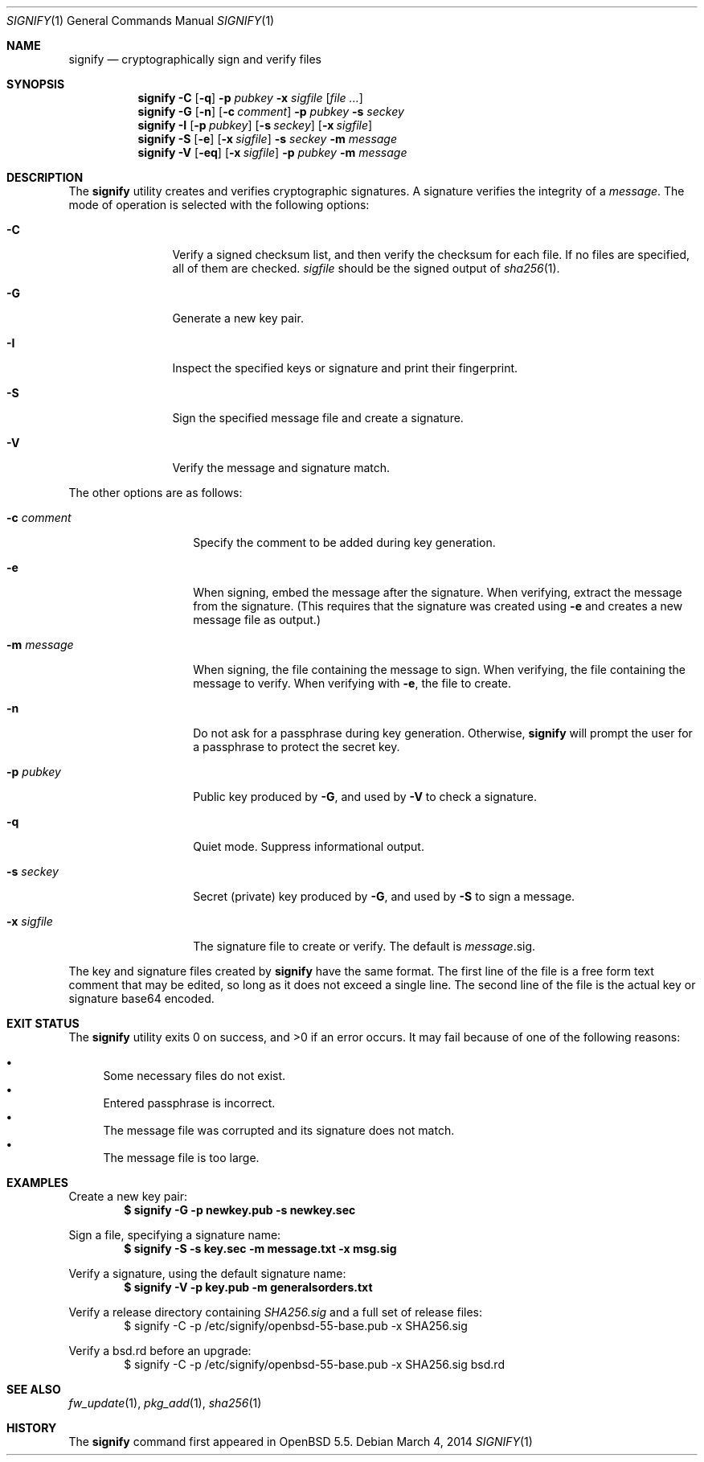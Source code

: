 .\" $OpenBSD: src/usr.bin/signify/signify.1,v 1.25 2014/03/06 15:01:58 naddy Exp $
.\"
.\"Copyright (c) 2013 Marc Espie <espie@openbsd.org>
.\"Copyright (c) 2013 Ted Unangst <tedu@openbsd.org>
.\"
.\"Permission to use, copy, modify, and distribute this software for any
.\"purpose with or without fee is hereby granted, provided that the above
.\"copyright notice and this permission notice appear in all copies.
.\"
.\"THE SOFTWARE IS PROVIDED "AS IS" AND THE AUTHOR DISCLAIMS ALL WARRANTIES
.\"WITH REGARD TO THIS SOFTWARE INCLUDING ALL IMPLIED WARRANTIES OF
.\"MERCHANTABILITY AND FITNESS. IN NO EVENT SHALL THE AUTHOR BE LIABLE FOR
.\"ANY SPECIAL, DIRECT, INDIRECT, OR CONSEQUENTIAL DAMAGES OR ANY DAMAGES
.\"WHATSOEVER RESULTING FROM LOSS OF USE, DATA OR PROFITS, WHETHER IN AN
.\"ACTION OF CONTRACT, NEGLIGENCE OR OTHER TORTIOUS ACTION, ARISING OUT OF
.\"OR IN CONNECTION WITH THE USE OR PERFORMANCE OF THIS SOFTWARE.
.Dd $Mdocdate: March 4 2014 $
.Dt SIGNIFY 1
.Os
.Sh NAME
.Nm signify
.Nd cryptographically sign and verify files
.Sh SYNOPSIS
.Nm signify
.Fl C
.Op Fl q
.Fl p Ar pubkey
.Fl x Ar sigfile
.Op Ar
.Nm signify
.Fl G
.Op Fl n
.Op Fl c Ar comment
.Fl p Ar pubkey
.Fl s Ar seckey
.Nm signify
.Fl I
.Op Fl p Ar pubkey
.Op Fl s Ar seckey
.Op Fl x Ar sigfile
.Nm signify
.Fl S
.Op Fl e
.Op Fl x Ar sigfile
.Fl s Ar seckey
.Fl m Ar message
.Nm signify
.Fl V
.Op Fl eq
.Op Fl x Ar sigfile
.Fl p Ar pubkey
.Fl m Ar message
.Sh DESCRIPTION
The
.Nm
utility creates and verifies cryptographic signatures.
A signature verifies the integrity of a
.Ar message .
The mode of operation is selected with the following options:
.Bl -tag -width Dsssigfile
.It Fl C
Verify a signed checksum list, and then verify the checksum for
each file.
If no files are specified, all of them are checked.
.Ar sigfile
should be the signed output of
.Xr sha256 1 .
.It Fl G
Generate a new key pair.
.It Fl I
Inspect the specified keys or signature and print their fingerprint.
.It Fl S
Sign the specified message file and create a signature.
.It Fl V
Verify the message and signature match.
.El
.Pp
The other options are as follows:
.Bl -tag -width Dsssignature
.It Fl c Ar comment
Specify the comment to be added during key generation.
.It Fl e
When signing, embed the message after the signature.
When verifying, extract the message from the signature.
(This requires that the signature was created using
.Fl e
and creates a new message file as output.)
.It Fl m Ar message
When signing, the file containing the message to sign.
When verifying, the file containing the message to verify.
When verifying with
.Fl e ,
the file to create.
.It Fl n
Do not ask for a passphrase during key generation.
Otherwise,
.Nm
will prompt the user for a passphrase to protect the secret key.
.It Fl p Ar pubkey
Public key produced by
.Fl G ,
and used by
.Fl V
to check a signature.
.It Fl q
Quiet mode.
Suppress informational output.
.It Fl s Ar seckey
Secret (private) key produced by
.Fl G ,
and used by
.Fl S
to sign a message.
.It Fl x Ar sigfile
The signature file to create or verify.
The default is
.Ar message Ns .sig .
.El
.Pp
The key and signature files created by
.Nm
have the same format.
The first line of the file is a free form text comment that may be edited,
so long as it does not exceed a single line.
The second line of the file is the actual key or signature base64 encoded.
.Sh EXIT STATUS
.Ex -std signify
It may fail because of one of the following reasons:
.Pp
.Bl -bullet -compact
.It
Some necessary files do not exist.
.It
Entered passphrase is incorrect.
.It
The message file was corrupted and its signature does not match.
.It
The message file is too large.
.El
.Sh EXAMPLES
Create a new key pair:
.Dl $ signify -G -p newkey.pub -s newkey.sec
.Pp
Sign a file, specifying a signature name:
.Dl $ signify -S -s key.sec -m message.txt -x msg.sig
.Pp
Verify a signature, using the default signature name:
.Dl $ signify -V -p key.pub -m generalsorders.txt
.Pp
Verify a release directory containing
.Pa SHA256.sig
and a full set of release files:
.Bd -literal -offset indent -compact
$ signify -C -p /etc/signify/openbsd-55-base.pub -x SHA256.sig
.Ed
.Pp
Verify a bsd.rd before an upgrade:
.Bd -literal -offset indent -compact
$ signify -C -p /etc/signify/openbsd-55-base.pub -x SHA256.sig bsd.rd
.Ed
.Sh SEE ALSO
.Xr fw_update 1 ,
.Xr pkg_add 1 ,
.Xr sha256 1
.Sh HISTORY
The
.Nm
command first appeared in
.Ox 5.5 .
